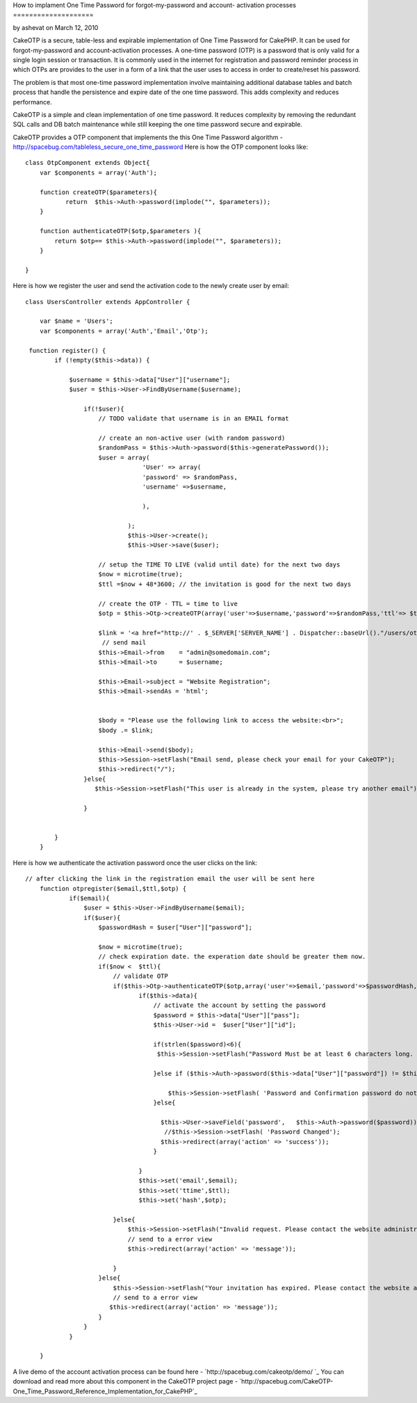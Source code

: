 How to implament One Time Password for forgot-my-password and account-
activation processes
====================

by ashevat on March 12, 2010

CakeOTP is a secure, table-less and expirable implementation of One
Time Password for CakePHP. It can be used for forgot-my-password and
account-activation processes.
A one-time password (OTP) is a password that is only valid for a
single login session or transaction. It is commonly used in the
internet for registration and password reminder process in which OTPs
are provides to the user in a form of a link that the user uses to
access in order to create/reset his password.

The problem is that most one-time password implementation involve
maintaining additional database tables and batch process that handle
the persistence and expire date of the one time password. This adds
complexity and reduces performance.

CakeOTP is a simple and clean implementation of one time password. It
reduces complexity by removing the redundant SQL calls and DB batch
maintenance while still keeping the one time password secure and
expirable.

CakeOTP provides a OTP component that implements the this One Time
Password algorithm -
`http://spacebug.com/tableless_secure_one_time_password`_
Here is how the OTP component looks like:

::

    
    class OtpComponent extends Object{
        var $components = array('Auth');
        
        function createOTP($parameters){
               return  $this->Auth->password(implode("", $parameters));
        }
    
        function authenticateOTP($otp,$parameters ){
            return $otp== $this->Auth->password(implode("", $parameters));
        }
    
    }

Here is how we register the user and send the activation code to the
newly create user by email:

::

    
    class UsersController extends AppController {
    
        var $name = 'Users';
        var $components = array('Auth','Email','Otp');
    
     function register() {
            if (!empty($this->data)) {
    
                $username = $this->data["User"]["username"];
                $user = $this->User->FindByUsername($username);
    
                    if(!$user){
                        // TODO validate that username is in an EMAIL format
    
                        // create an non-active user (with random password)
                        $randomPass = $this->Auth->password($this->generatePassword());
                        $user = array(
                                    'User' => array(
                                    'password' => $randomPass,
                                    'username' =>$username,
    
                                    ),
    
                                );
                                $this->User->create();
                                $this->User->save($user);
    
                        // setup the TIME TO LIVE (valid until date) for the next two days
                        $now = microtime(true);
                        $ttl =$now + 48*3600; // the invitation is good for the next two days
    
                        // create the OTP - TTL = time to live
                        $otp = $this->Otp->createOTP(array('user'=>$username,'password'=>$randomPass,'ttl'=> $ttl) );
    
                        $link = '<a href="http://' . $_SERVER['SERVER_NAME'] . Dispatcher::baseUrl()."/users/otpregister/".$username."/".$ttl."/".$otp.'"> Registration link</a>';
                         // send mail
                        $this->Email->from    = "admin@somedomain.com";
                        $this->Email->to      = $username;
    
                        $this->Email->subject = "Website Registration";
                        $this->Email->sendAs = 'html';
    
    
                        $body = "Please use the following link to access the website:<br>";
                        $body .= $link;
    
                        $this->Email->send($body);
                        $this->Session->setFlash("Email send, please check your email for your CakeOTP");
                        $this->redirect("/");
                    }else{
                       $this->Session->setFlash("This user is already in the system, please try another email");
                      
                    }
                
               
            }
        }

Here is how we authenticate the activation password once the user
clicks on the link:

::

    
    // after clicking the link in the registration email the user will be sent here
        function otpregister($email,$ttl,$otp) {
                if($email){
                    $user = $this->User->FindByUsername($email);
                    if($user){
                        $passwordHash = $user["User"]["password"];
    
                        $now = microtime(true);
                        // check expiration date. the experation date should be greater them now.
                        if($now <  $ttl){
                            // validate OTP
                            if($this->Otp->authenticateOTP($otp,array('user'=>$email,'password'=>$passwordHash,'ttl'=> $ttl)) ){
                                   if($this->data){
                                       // activate the account by setting the password
                                       $password = $this->data["User"]["pass"];
                                       $this->User->id =  $user["User"]["id"];
    
                                       if(strlen($password)<6){
                                        $this->Session->setFlash("Password Must be at least 6 characters long. Please enter a longer password.");
    
                                       }else if ($this->Auth->password($this->data["User"]["password"]) != $this->Auth->password($password)) {
    
                                           $this->Session->setFlash( 'Password and Confirmation password do not match. Please try again.');
                                       }else{
    
                                         $this->User->saveField('password',   $this->Auth->password($password));
                                          //$this->Session->setFlash( 'Password Changed');
                                         $this->redirect(array('action' => 'success'));
                                       }
    
                                   }
                                   $this->set('email',$email);
                                   $this->set('ttime',$ttl);
                                   $this->set('hash',$otp);
    
                            }else{
                                $this->Session->setFlash("Invalid request. Please contact the website administration.");
                                // send to a error view
                                $this->redirect(array('action' => 'message'));
    
                            }
                        }else{
                            $this->Session->setFlash("Your invitation has expired. Please contact the website administration.");
                            // send to a error view
                           $this->redirect(array('action' => 'message'));
                        }
                    }
                }
               
    	}

A live demo of the account activation process can be found here -
`http://spacebug.com/cakeotp/demo/ `_
You can download and read more about this component in the CakeOTP
project page - `http://spacebug.com/CakeOTP-
One_Time_Password_Reference_Implementation_for_CakePHP`_


.. _http://spacebug.com/cakeotp/demo/ : http://spacebug.com/cakeotp/demo/
.. _http://spacebug.com/CakeOTP-One_Time_Password_Reference_Implementation_for_CakePHP: http://spacebug.com/CakeOTP-One_Time_Password_Reference_Implementation_for_CakePHP
.. _http://spacebug.com/tableless_secure_one_time_password: http://spacebug.com/tableless_secure_one_time_password
.. meta::
    :title: How to implament One Time Password for forgot-my-password and account-activation processes
    :description: CakePHP Article related to security,password,Components,registration,Tutorials
    :keywords: security,password,Components,registration,Tutorials
    :copyright: Copyright 2010 ashevat
    :category: tutorials

